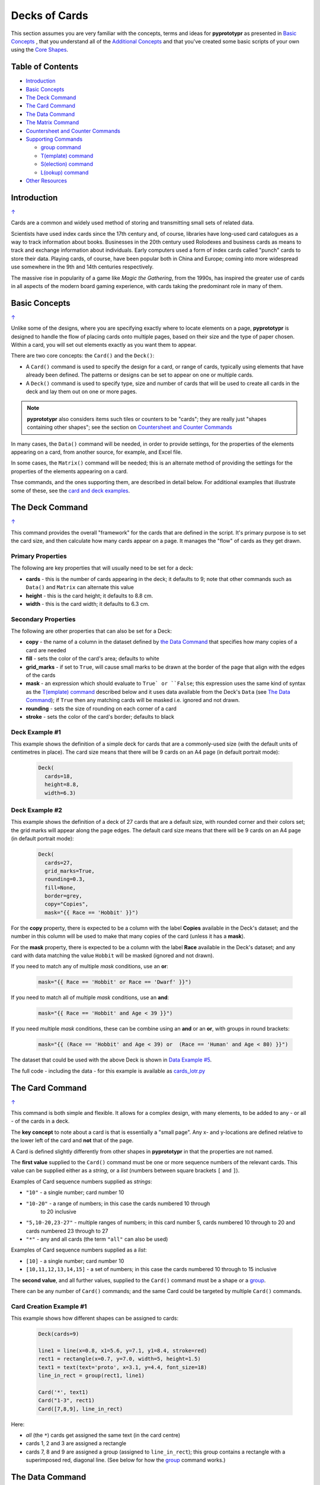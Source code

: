 ==============
Decks of Cards
==============

This section assumes you are very familiar with the concepts, terms and ideas
for **pyprototypr** as presented in `Basic Concepts <basic_concepts.rst>`_ ,
that you understand all of the `Additional Concepts <additional_concepts.rst>`_
and that you've created some basic scripts of your own using the
`Core Shapes <core_shapes.rst>`_.

.. _table-of-contents:

Table of Contents
=================

- `Introduction`_
- `Basic Concepts`_
- `The Deck Command`_
- `The Card Command`_
- `The Data Command`_
- `The Matrix Command`_
- `Countersheet and Counter Commands`_
- `Supporting Commands`_

  - `group command`_
  - `T(emplate) command`_
  - `S(election) command`_
  - `L(ookup) command`_
- `Other Resources`_


Introduction
============
`↑ <table-of-contents_>`_

Cards are a common and widely used method of storing and transmitting
small sets of related data.

Scientists have used index cards since the 17th century and, of course,
libraries have long-used card catalogues as a way to track information
about books. Businesses in the 20th century used Rolodexes and business
cards as means to track and exchange information about individuals. Early
computers used a form of index cards called "punch" cards to store their
data. Playing cards, of course, have been popular both in China and
Europe; coming into more widespread use somewhere in the 9th and 14th
centuries respectively.

The massive rise in popularity of a game like *Magic the Gathering*, from
the 1990s, has inspired the greater use of cards in all aspects of the
modern board gaming experience, with cards taking the predominant role in
many of them.


Basic Concepts
==============
`↑ <table-of-contents_>`_

Unlike some of the designs, where you are specifying exactly where to locate
elements on a page, **pyprototypr** is designed to handle the flow of placing
cards onto multiple pages, based on their size and the type of paper chosen.
Within a card, you will set out elements exactly as you want them to appear.

There are two core concepts: the ``Card()`` and the ``Deck()``:

-  A ``Card()`` command is used to specify the design for a card, or range
   of cards, typically using elements that have already been defined.
   The patterns or designs can be set to appear on one or multiple cards.
-  A ``Deck()`` command is used to specify type, size and number of cards
   that will be used to create all cards in the deck and lay them out on
   one or more pages.

.. NOTE::

    **pyprototypr** also considers items such tiles or counters to be "cards";
    they are really just "shapes containing other shapes"; see the section
    on `Countersheet and Counter Commands`_

In many cases, the ``Data()`` command will be needed, in order to provide
settings, for the properties of the elements appearing on a card, from another
source, for example, and Excel file.

In some cases, the ``Matrix()`` command will be needed; this is an alternate
method of providing the settings for the properties of the elements appearing
on a card.

Thse commands, and the ones supporting them, are described in detail below.
For additional examples that illustrate some of these, see the
`card and deck examples <examples/cards.rst>`_.


The Deck Command
================
`↑ <table-of-contents_>`_

This command provides the overall "framework" for the cards that are defined
in the script.  It's primary purpose is to set the card size, and then
calculate how many cards appear on a page.  It manages the "flow" of cards as
they get drawn.

Primary Properties
------------------

The following are key properties that will usually need to be set for a deck:

- **cards** - this is the number of cards appearing in the deck; it defaults
  to 9; note that other commands such as ``Data()`` and ``Matrix`` can alternate
  this value
- **height** - this is the card height; it defaults to 8.8 cm.
- **width** - this is the card width; it defaults to 6.3 cm.

Secondary Properties
--------------------

The following are other properties that can also be set for a Deck:

- **copy** - the name of a column in the dataset defined by
  `the Data Command`_ that specifies how many copies of a card are needed
- **fill** - sets the color of the card's area; defaults to white
- **grid_marks** - if set to ``True``, will cause small marks to be drawn at
  the border of the page that align with the edges of the cards
- **mask** - an expression which should evaluate to ``True` or ``False``;
  this expression uses the same kind of syntax as the `T(emplate) command`_
  described below and it uses data available from the Deck's ``Data``
  (see `The Data Command`_); if ``True`` then any matching cards will be
  masked i.e. ignored and not drawn.
- **rounding** - sets the size of rounding on each corner of a card
- **stroke** - sets the color of the card's border; defaults to black

Deck Example #1
---------------

This example shows the definition of a simple deck for cards that are a
commonly-used size (with the default units of centimetres in place).
The card size means that  there will be 9 cards on an A4 page
(in default portrait mode):

    .. code:: python

      Deck(
        cards=18,
        height=8.8,
        width=6.3)

Deck Example #2
---------------

This example shows the definition of a deck of 27 cards that are a
default size, with rounded corner and their colors set; the grid marks
will appear along the page edges.  The default card size means that
there will be 9 cards on an A4 page (in default portrait mode):

    .. code:: python

      Deck(
        cards=27,
        grid_marks=True,
        rounding=0.3,
        fill=None,
        border=grey,
        copy="Copies",
        mask="{{ Race == 'Hobbit' }}")

For the **copy** property, there is expected to be a column with the label
**Copies** available in the Deck's dataset; and the number in this column
will be used to make that many copies of the card (unless it has a **mask**).

For the **mask** property, there is expected to be a column with the label
**Race** available in the Deck's dataset; and any card with data matching the
value ``Hobbit`` will be masked (ignored and not drawn).

If you need to match any of multiple *mask* conditions, use an **or**:

    .. code:: python

        mask="{{ Race == 'Hobbit' or Race == 'Dwarf' }}")

If you need to match all of multiple *mask* conditions, use an **and**:

    .. code:: python

        mask="{{ Race == 'Hobbit' and Age < 39 }}")

If you need multiple *mask* conditions, these can be combine using an
**and** or an **or**, with groups in round brackets:

    .. code:: python

        mask="{{ (Race == 'Hobbit' and Age < 39) or  (Race == 'Human' and Age < 80) }}")

The dataset that could be used with the above Deck is shown in
`Data Example #5`_.

The full code - including the data - for this example is available as
`cards_lotr.py <../examples/cards/cards_lotr.py>`_


The Card Command
================
`↑ <table-of-contents_>`_

This command is both simple and flexible. It allows for a complex design, with
many elements, to be added to any - or all - of the cards in a deck.

The **key concept** to note about a card is that is essentially a "small page".
Any x- and y-locations are defined relative to the lower left of the card
and **not** that of the page.

A Card is defined slightly differently from other shapes in **pyprototypr**
in that the properties are not named.

The **first value** supplied to the ``Card()`` command must be one or more
sequence numbers of the relevant cards.  This value can be supplied either
as a *string*, or a *list* (numbers between square brackets ``[`` and ``]``).

Examples of Card sequence numbers supplied as *strings*:

- ``"10"`` - a single number; card number 10
- ``"10-20"`` - a range of numbers; in this case the cards numbered 10 through
   to 20 inclusive
-  ``"5,10-20,23-27"`` - multiple ranges of numbers; in this card number 5,
   cards numbered 10 through to 20 and cards numbered 23 through to 27
- ``"*"`` - any and all cards (the term ``"all"`` can also be used)

Examples of Card sequence numbers supplied as a *list*:

- ``[10]`` -  a single number; card number 10
- ``[10,11,12,13,14,15]`` - a set of numbers; in this case the cards numbered
  10 through to 15 inclusive

The **second value**, and all further values, supplied to the ``Card()``
command must be a shape or a `group <group-command_>`_.

There can be any number of ``Card()`` commands; and the same Card could be
targeted by multiple ``Card()`` commands.

Card Creation Example #1
------------------------

This example shows how different shapes can be assigned to cards:

    .. code:: python

        Deck(cards=9)

        line1 = line(x=0.8, x1=5.6, y=7.1, y1=8.4, stroke=red)
        rect1 = rectangle(x=0.7, y=7.0, width=5, height=1.5)
        text1 = text(text='proto', x=3.1, y=4.4, font_size=18)
        line_in_rect = group(rect1, line1)

        Card('*', text1)
        Card("1-3", rect1)
        Card([7,8,9], line_in_rect)

Here:

- *all* (the ``*``) cards get assigned the same text (in the card centre)
- cards 1, 2 and 3 are assigned a rectangle
- cards 7, 8 and 9 are assigned a group (assigned to ``line_in_rect``); this
  group contains a rectangle with a superimposed red, diagonal line.
  (See below for how the `group <group-command_>`_ command works.)


The Data Command
================
`↑ <table-of-contents_>`_

This command allows for a dataset to be used as the source for values or
properties making up a Card. Because values now have "names" they can be
accessed and used in the `Supporting Commands`_ - this is usually the primary
reason to supply a data source this way.

There are five possible types of data sources:

1. A CSV file
2. An Excel file
3. A ``Matrix`` command
4. A directory containing images
5. A "list of lists" included in the script

Apart from the images directory, each data source is essentially a set of rows
and columns.  Each **row** essentially represents data that must appear on a
card. Each **column** must be named so that the data can be referenced:

- the names for a CSV file must appear in the first line of the file
- the names for a Excel file must appear in the columns of the first row of the
  file
- the names for a ``Matrix`` command must appear as a list assigned to the
  *labels* property
- the names for a "list of lists" must appear in the first list

The ``Data`` command uses different properties to reference these sources:

- **filename** - the full path to the name (including extension) of the
  CSV or Excel file being used; if no directory is supplied it is assumed to
  be the same one in which the script is located
- **matrix** - refers to the name assigned to the ``Matrix`` being used
- **images** - refers to the directory in which the images are located; if
  a full path is not given, its assumed to be directly under the one in which
  the script is located
- **images_list** - is used in conjunction with *images* to provide a list of
  file extensions which filter which type of files will be loaded from the
  directory e.g. ``.png`` or ``.jpg``; this is important to set if the
  directory contains files of a type that are not, or cannot be, used
- **data_list** refers to the name assigned to the "list of lists" being used

.. HINT::

   If you are a Python programmer, there is a final way to provide data.
   Internally, all of these data sources are converted to a *dictionary*,
   so if you have one available through any means, this can be supplied
   directly to ``Data`` via the **source** property.  The onus is on you
   to ensure that the dictionary is correctly formatted.


Data Example #1
---------------
`↑ <table-of-contents_>`_

This example shows how data is sourced from a CSV file:

    .. code:: python

       Data(filename="card_data.csv")

Data Example #2
---------------
`↑ <table-of-contents_>`_

This example shows how data is sourced from an Excel file:

    .. code:: python

       Data(filename="card_data.xls")

Data Example #3
---------------
`↑ <table-of-contents_>`_

This example shows how data is sourced from a Matrix; in this case the possible
combinations for a standard deck of playing cards:

    .. code:: python

        combos = Matrix(
            labels=['SUIT', 'VALUE'],
            data=[
                 # Unicode symbols for : spade, club, heart, diamond
                ['\u2660', '\u2663', '\u2665', '\u2666'],
                ['K','Q','J','10','9','8','7','6','5','4','3','2','A'],
            ])
        Data(matrix=combos)

The dataset will contain a combination of every item in the first list of
*data* - representing the **SUIT** - with every item in the second list of
*data* - representing the **VALUE**; so 4 by 13 which is 52 dataset items.

For more detail on these properties see `The Matrix Command`_.

Data Example #4
---------------
`↑ <table-of-contents_>`_

This example shows how data is sourced from an image directory:

    .. code:: python

       Data(
           images="pictures", images_filter=".png,.jpg")

Data Example #5
---------------
`↑ <table-of-contents_>`_

This example shows how data is sourced from a "list of lists":

    .. code:: python

       lotr = [
           [1, "Gimli", 140, "Dwarf", 1],
           [2, "Legolas", 656, "Elf", 1],
           [3, "Aragorn", 88, "Human", 1],
           [4, "Frodo", 51, "Hobbit", 1],
           [5, "Pippin", 29, "Hobbit", 1],
           [6, "Merry", 37, "Hobbit", 1],
           [7, "Samwise", 39, "Hobbit", 1],
           [8, "Boromir", 41, "Human", 1],
           [9, "Gandalf", None, "Maia", 1],
           [10, "RingWraith", 4300, "Nazgul", 9],
       ]
       Data(data_list=lotr)

This list above is equivalent to a CSV file containing:

    .. code:: text

        ID,Name,Age,Race,Copies
        1,Gimli,140,Dwarf,1
        2,Legolas,656,Elf,1
        3,Aragorn,88,Human,1
        4,Frodo,51,Hobbit,1
        5,Pippin,29,Hobbit,1
        6,Merry,37,Hobbit,1
        7,Samwise,39,Hobbit,1
        8,Boromir,41,Human,1
        9,Gandalf,,Maia,1
        10,RingWraith,4300,Nazgul,9

See below under the `T(emplate) command`_ and also under the
`S(election) command`_ for examples how this data could be used.


The Matrix Command
==================
`↑ <table-of-contents_>`_

The ``Matrix`` command uses these properties to create data:

- **data** - these are all relevant data that needs to appear on the acards;
  specified as a "list of lists"; where each nested list contains all data of
  a given type of value
- **labels** - there should be one label for each nested list i.e. per each
  type of value

This command will generate a dataset for the cards, based on all combinations
of values in a "list of lists"; so for this set of *data*:

    .. code:: python

        data=[
            ['A', 'B', ],
            ['1', '2', ],
            ['x', 'y', ],
         ])

There are 8 combinations:  A-1-x, A-1-y, A-2-x, A-2-y, B-1-x, B-1-y, B-2-x,
and B-2-y and therefore eight cards in the deck.


Countersheet and Counter Commands
=================================
`↑ <table-of-contents_>`_

These commands are effectively "wrappers" around the Deck and Card commands
(respectively) so all of the properties and abilities of those commands can
be used via these instead.  The only real difference is that the default size
of a Counter is 1" square (2.54 cm x 2.54 cm).

The aim of having these commands is to allow the script to be more informative
as to its purpose and use.


Supporting Commands
===================
`↑ <table-of-contents_>`_

The following commands are helpful in terms of increased flexibilty and
reduced repetition when designing a deck of cards.

.. _group-command:

group command
-------------
`↑ <table-of-contents_>`_

This command provides a "shortcut" way to reference a stack of shapes that
all need to be drawn together. Add the shapes to a set - comma-separated
names wrapped in curved brackets (``(..., ...)``) - and assign the set to a
name.  The shapes are drawn in the order listed.

For example:

    .. code:: python

      lin1 = line(x=0.8, x1=5.6, y=7.1, y1=8.4)
      rct1 = rectangle(x=0.7, y=7.0, width=5, height=1.5)
      stack = group(rct1, lin1)

When this stack is assigned to a card and then drawn, the Rectangle will be
drawn first, followed by the Line.

This command is somewhat similar to ``Common()``, which provides a way to
group commonly used properties.


T(emplate) command
------------------
`↑ <table-of-contents_>`_

This command causes the name of a column to be replaced by its equivalent
value for that card.

To use this command, simply enclose the name of the data column in curly
brackets - ``"{{...}}"``.

This example shows how to use the command, with reference to the ``Data``
from `Data Example #5`_.  The text appearing at the top of all cards
is derived from the **Name** column:

    .. code:: python

        Card("all", text(text=T("{{ Name }}"), x=3.3, y=7.5, font_size=18))

Data from the column can also be mixed in with other text or values:

    .. code:: python

        power = text(
            text=T("<i>Long-lived</i> <b>({{ Age or '\u221E' }})</b>"),
            x=0.5, y=1.2, width=5, font_size=18,
            align="centre", wrap=True, fill=None)

Here the Text assigned to the name *power* uses the full text capability to
style the text - italic and bold - and also uses the **or** option in the
``T()`` command to provide an alternate value - in this case the infinity
sign - to use when there no *Age* value (for example, for the "Gandalf" row).

The full code for this example is available as
`cards_lotr.py <../examples/cards/cards_lotr.py>`_


S(election) command
-------------------
`↑ <table-of-contents_>`_

This command causes a shape to be added to a card, or set of cards, for a
matching condition.

There are two properties required:

- the first is the **condition** that must matched, enclosed in curly brackets
  ``"{{...}}"``
- the second is the **shape** that will be drawn if the condition is matched

The match condition contains three parts, all separated by spaces:

- the column name being checked - this **is** case-sensitive
- the test condition; e.g. ``==`` for equal to; ``!=`` for not equal to;
  ``>`` for greater than; ``<`` for less than; ``in`` to check if text is
  contained in other text
- the value being checked - for example, a number or some text

This example shows how to use the command, with reference to the ``Data``
from `Data Example #5`_:

    .. code:: python

        back_race = Common(
            x=0.5, y=0.5, width=5.3, height=7.9, rounded=0.2)
        back_hum = rectangle(
            common=back_race, fill_stroke=tomato)
        Card("all", S("{{ Race == 'Human' }}", back_hum))

In this example, any/all cards for which the **Race** column contains, or
is equal to -  the double equals ``==`` check  - the value **Human** a red
rectangle will be drawn on the card.

A "nonsense" condition is usually ignored; for example:

    .. code:: python

        Card("all", S("{{ nature == 'Orc' }}", power))

will produce no changes in the cards as there is no **nature** column or
**Orc** value.

The full code for this example is available as
`cards_lotr.py <../examples/cards/cards_lotr.py>`_

L(ookup) command
----------------

This command ...


This example shows :

    .. code:: python

        x = 1


Other Resources
===============
`↑ <table-of-contents_>`_

**pyprototypr** is by no means the only tool for creating decks of cards;
numerous other options exist; both free and commercial.  A few of the free /
open-source ones are listed below.

Inclusion of these links does **not** constitute a recommendation of them or
their use!

================ ======= ========== =========================================================
Title            O/S     Language   Link
================ ======= ========== =========================================================
Batch Card Maker Multi   Python     https://github.com/p-dimi/Batch-Card-Maker
Card Editor      Windows Java       https://bitbucket.org/mattsinger/card-editor/src/release/
CardMaker        Multi   C#         https://github.com/nhmkdev/cardmaker
DeCard64         Windows Delphi     https://github.com/Dimon-II/DeCard64
Forge of Cards   Online  JavaScript https://forgeofcards.com/#/
NanDeck          Windows -          https://www.nandeck.com/
Paperize         Online  JavaScript https://beta.editor.paperize.io/#/
Strange Eons     Multi   Java       https://strangeeons.cgjennings.ca/index.html
Squib            Multi   Ruby       https://squib.rocks/
================ ======= ========== =========================================================
